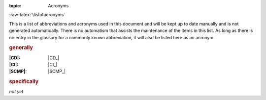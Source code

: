 :topic: Acronyms

.. index:: triple: Acronyms; Presentation; Learning Yocto
   :name: lsly-acronyms

.. index:: triple: Abbreviations; Presentation; Learning Yocto
   :name: lsly-abbreviations

:raw-latex:`\listofacronyms`

.. only:: html

   .. _acronyms:
   .. _abbreviations:

   Acronyms
   ########

This is a list of abbreviations and acronyms used in this document and will
be kept up to date manually and is not generated automatically. There is no
automatism that assists the maintenance of the items in this list. As long
as there is no entry in the glossary for a commonly known abbreviation, it
will also be listed here as an acronym.

.. use file docterms.rsti to add new acronyms or change/delete someone

.. rubric:: generally

:|CD|: |CD_|
:|CI|: |CI_|
:|SCMP|: |SCMP_|

.. rubric:: specifically

*not yet*

.. Local variables:
   coding: utf-8
   mode: text
   mode: rst
   End:
   vim: fileencoding=utf-8 filetype=rst :
